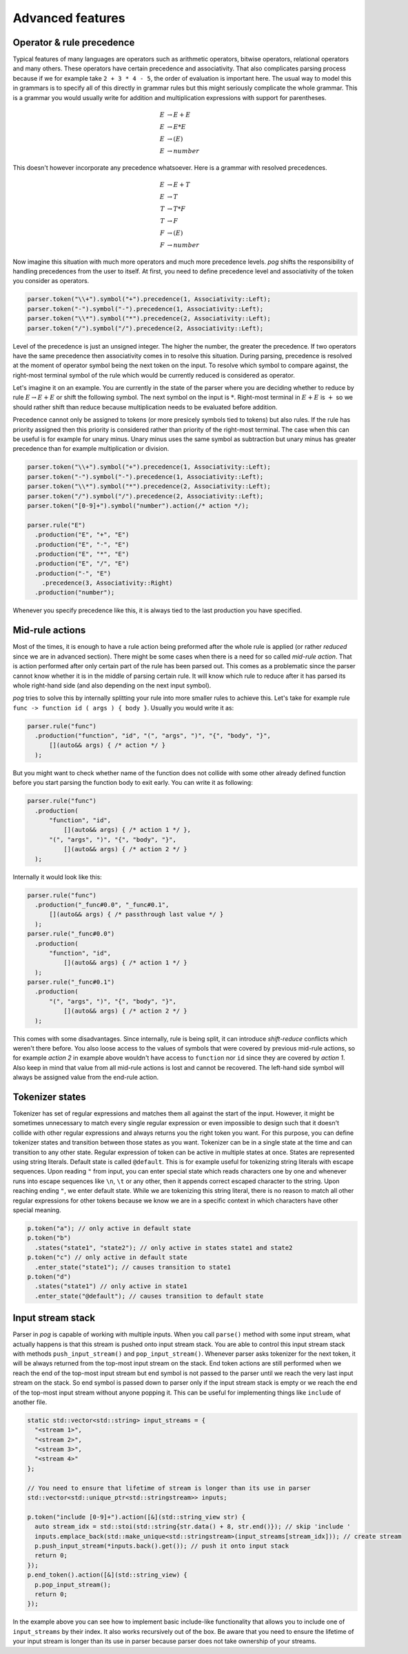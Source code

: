 .. _advanced:

=================
Advanced features
=================

Operator & rule precedence
==========================

Typical features of many languages are operators such as arithmetic operators, bitwise operators, relational operators and many others. These operators have certain precedence and associativity.
That also complicates parsing process because if we for example take ``2 + 3 * 4 - 5``, the order of evaluation is important here. The usual way to model this in grammars is to specify all of this
directly in grammar rules but this might seriously complicate the whole grammar. This is a grammar you would usually write for addition and multiplication expressions with support for parentheses.

.. math::

  E & → E + E \\
  E & → E * E \\
  E & → ( E ) \\
  E & → number

This doesn't however incorporate any precedence whatsoever. Here is a grammar with resolved precedences.

.. math::

  E & → E + T \\
  E & → T \\
  T & → T * F \\
  T & → F \\
  F & → ( E ) \\
  F & → number

Now imagine this situation with much more operators and much more precedence levels. `pog` shifts the responsibility of handling precedences from the user to itself. At first, you need to define
precedence level and associativity of the token you consider as operators.

.. code-block:: cpp

  parser.token("\\+").symbol("+").precedence(1, Associativity::Left);
  parser.token("-").symbol("-").precedence(1, Associativity::Left);
  parser.token("\\*").symbol("*").precedence(2, Associativity::Left);
  parser.token("/").symbol("/").precedence(2, Associativity::Left);

Level of the precedence is just an unsigned integer. The higher the number, the greater the precedence. If two operators have the same precedence then associativity comes in to resolve this situation.
During parsing, precedence is resolved at the moment of operator symbol being the next token on the input. To resolve which symbol to compare against, the right-most terminal symbol of the rule
which would be currently reduced is considered as operator.

Let's imagine it on an example. You are currently in the state of the parser where you are deciding whether to reduce by rule :math:`E → E + E` or shift the following symbol.
The next symbol on the input is :math:`*`. Right-most terminal in :math:`E + E` is :math:`+` so we should rather shift than reduce because multiplication needs to be evaluated before addition.

Precedence cannot only be assigned to tokens (or more presicely symbols tied to tokens) but also rules. If the rule has priority assigned then this priority is considered rather than
priority of the right-most terminal. The case when this can be useful is for example for unary minus. Unary minus uses the same symbol as subtraction but unary minus has greater precedence than
for example multiplication or division.

.. code-block:: cpp

  parser.token("\\+").symbol("+").precedence(1, Associativity::Left);
  parser.token("-").symbol("-").precedence(1, Associativity::Left);
  parser.token("\\*").symbol("*").precedence(2, Associativity::Left);
  parser.token("/").symbol("/").precedence(2, Associativity::Left);
  parser.token("[0-9]+").symbol("number").action(/* action */);

  parser.rule("E")
    .production("E", "+", "E")
    .production("E", "-", "E")
    .production("E", "*", "E")
    .production("E", "/", "E")
    .production("-", "E")
      .precedence(3, Associativity::Right)
    .production("number");

Whenever you specify precedence like this, it is always tied to the last production you have specified.

Mid-rule actions
================

Most of the times, it is enough to have a rule action being preformed after the whole rule is applied (or rather `reduced` since we are in advanced section). There might be some cases when
there is a need for so called `mid-rule action`. That is action performed after only certain part of the rule has been parsed out. This comes as a problematic since the parser cannot know
whether it is in the middle of parsing certain rule. It will know which rule to reduce after it has parsed its whole right-hand side (and also depending on the next input symbol).

`pog` tries to solve this by internally splitting your rule into more smaller rules to achieve this. Let's take for example rule ``func -> function id ( args ) { body }``. Usually you would
write it as:

.. code-block:: cpp

  parser.rule("func")
    .production("function", "id", "(", "args", ")", "{", "body", "}",
        [](auto&& args) { /* action */ }
    );

But you might want to check whether name of the function does not collide with some other already defined function before you start parsing the function body to exit early. You can write it as following:

.. code-block:: cpp

  parser.rule("func")
    .production(
        "function", "id",
            [](auto&& args) { /* action 1 */ },
        "(", "args", ")", "{", "body", "}",
            [](auto&& args) { /* action 2 */ }
    );

Internally it would look like this:

.. code-block:: cpp

  parser.rule("func")
    .production("_func#0.0", "_func#0.1",
        [](auto&& args) { /* passthrough last value */ }
    );
  parser.rule("_func#0.0")
    .production(
        "function", "id",
            [](auto&& args) { /* action 1 */ }
    );
  parser.rule("_func#0.1")
    .production(
        "(", "args", ")", "{", "body", "}",
            [](auto&& args) { /* action 2 */ }
    );

This comes with some disadvantages. Since internally, rule is being split, it can introduce `shift-reduce` conflicts which weren't there before. You also loose access to the values of symbols
that were covered by previous mid-rule actions, so for example `action 2` in example above wouldn't have access to ``function`` nor ``id`` since they are covered by `action 1`. Also keep in mind
that value from all mid-rule actions is lost and cannot be recovered. The left-hand side symbol will always be assigned value from the end-rule action.

Tokenizer states
================

Tokenizer has set of regular expressions and matches them all against the start of the input. However, it might be sometimes unnecessary to match every single regular expression or even
impossible to design such that it doesn't collide with other regular expressions and always returns you the right token you want. For this purpose, you can define tokenizer states
and transition between those states as you want. Tokenizer can be in a single state at the time and can transition to any other state. Regular expression of token can be active
in multiple states at once. States are represented using string literals. Default state is called ``@default``. This is for example useful for tokenizing string literals with escape sequences.
Upon reading ``"`` from input, you can enter special state which reads characters one by one and whenever runs into escape sequences like ``\n``, ``\t`` or any other, then it appends
correct escaped character to the string. Upon reaching ending ``"``, we enter default state. While we are tokenizing this string literal, there is no reason to match all other regular expressions for
other tokens because we know we are in a specific context in which characters have other special meaning.

.. code-block:: cpp

  p.token("a"); // only active in default state
  p.token("b")
    .states("state1", "state2"); // only active in states state1 and state2
  p.token("c") // only active in default state
    .enter_state("state1"); // causes transition to state1
  p.token("d")
    .states("state1") // only active in state1
    .enter_state("@default"); // causes transition to default state

Input stream stack
==================

Parser in `pog` is capable of working with multiple inputs. When you call ``parse()`` method with some input stream, what actually happens is that this stream is pushed onto input stream stack.
You are able to control this input stream stack with methods ``push_input_stream()`` and ``pop_input_stream()``. Whenever parser asks tokenizer for the next token, it will be always returned from
the top-most input stream on the stack. End token actions are still performed when we reach the end of the top-most input stream but end symbol is not passed to the parser until we reach the very
last input stream on the stack. So end symbol is passed down to parser only if the input stream stack is empty or we reach the end of the top-most input stream without anyone popping it.
This can be useful for implementing things like ``include`` of another file.

.. code-block:: cpp

  static std::vector<std::string> input_streams = {
    "<stream 1>",
    "<stream 2>",
    "<stream 3>",
    "<stream 4>"
  };

  // You need to ensure that lifetime of stream is longer than its use in parser
  std::vector<std::unique_ptr<std::stringstream>> inputs;

  p.token("include [0-9]+").action([&](std::string_view str) {
    auto stream_idx = std::stoi(std::string{str.data() + 8, str.end()}); // skip 'include '
    inputs.emplace_back(std::make_unique<std::stringstream>(input_streams[stream_idx])); // create stream
    p.push_input_stream(*inputs.back().get()); // push it onto input stack
    return 0;
  });
  p.end_token().action([&](std::string_view) {
    p.pop_input_stream();
    return 0;
  });

In the example above you can see how to implement basic include-like functionality that allows you to include one of ``input_streams`` by their index. It also works recursively out of the box.
Be aware that you need to ensure the lifetime of your input stream is longer than its use in parser because parser does not take ownership of your streams.
